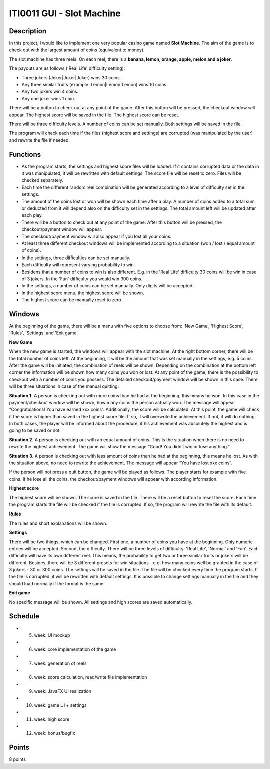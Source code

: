ITI0011 GUI - Slot Machine
==========================

Description
-----------


In this project, I would like to implement one very popular casino game named **Slot Machine**. The aim of the game is to check out with the largest amount of coins (equivalent to money).

The slot machine has three reels. On each reel, there is a **banana, lemon, orange, apple, melon and a joker**.

The payouts are as follows ('Real Life' difficulty setting): 

- Three jokers (Joker|Joker|Joker) wins 30 coins.

- Any three similar fruits (example: Lemon|Lemon|Lemon) wins 10 coins.

- Any two jokers win 4 coins.

- Any one joker wins 1 coin.

There will be a button to check out at any point of the game. After this button will be pressed, the checkout window will appear. The highest score will be saved in the file. The highest score can be reset. 

There will be three difficulty levels. A number of coins can be set manually. Both settings will be saved in the file. 

The program will check each time if the files (highest score and settings) are corrupted (was manipulated by the user) and rewrite the file if needed.  


Functions
---------

- As the program starts, the settings and highest score files will be loaded. If it contains corrupted data or the data in it was manipulated, it will be rewritten with default settings. The score file will be reset to zero. Files will be checked separately. 

- Each time the different random reel combination will be generated according to a level of difficulty set in the settings.

- The amount of the coins lost or won will be shown each time after a play. A number of coins added to a total sum or deducted from it will depend also on the difficulty set in the settings. The total amount left will be updated after each play.

- There will be a button to check out at any point of the game. After this button will be pressed, the checkout/payment window will appear.

- The checkout/payment window will also appear if you lost all your coins. 

- At least three different checkout windows will be implemented according to a situation (won / lost / equal amount of coins).

- In the settings, three difficulties can be set manually. 

- Each difficulty will represent varying probability to win. 

- Besidens that a number of coins to win is also different. E.g. in the 'Real Life' difficulty 30 coins will be win in case of 3 jokers. In the 'Fun' difficulty you would win 300 coins.

- In the settings, a number of coins can be set manually. Only digits will be accepted.

- In the highest score menu, the highest score will be shown.

- The highest score can be manually reset to zero.



Windows
-------
At the beginning of the game, there will be a menu with five options to choose from: 'New Game', 'Highest Score', 'Rules', 'Settings' and 'Exit game'.

**New Game**

When the new game is started, the windows will appear with the slot machine. At the right bottom corner, there will be the total number of coins left. At the beginning, it will be the amount that was set manually in the settings, e.g. 5 coins. After the game will be initiated, the combination of reels will be shown. Depending on the combination at the bottom left corner the information will be shown how many coins you won or lost. At any point of the game, there is the possibility to checkout with a number of coins you possess. The detailed checkout/payment window will be shown in this case. There will be three situations in case of the manual quitting: 

**Situation 1.** 
A person is checking out with more coins than he had at the beginning, this means he won. In this case in the payment/checkout window will be shown, how many coins the person actually won. The message will appear “Congratulations! You have earned xxx coins“.
Additionally, the score will be calculated. At this point, the game will check if the score is higher than saved in the highest score file. If so, it will overwrite the achievement. If not, it will do nothing. In both cases, the player will be informed about the procedure, if his achievement was absolutely the highest and is going to be saved or not.  

**Situation 2.**
A person is checking out with an equal amount of coins. This is the situation when there is no need to rewrite the highest achievement. The game will show the message “Good! You didn’t win or lose anything.”

**Situation 3.**
A person is checking out with less amount of coins than he had at the beginning, this means he lost. As with the situation above, no need to rewrite the achievement. The message will appear “You have lost xxx coins“.

If the person will not press a quit button, the game will be played as follows. The player starts for example with five coins. If he lose all the coins, the checkout/payment windows will appear with according information.

**Highest score**

The highest score will be shown. The score is saved in the file. There will be a reset button to reset the score. Each time the program starts the file will be checked if the file is corrupted. If so, the program will rewrite the file with its default.

**Rules**

The rules and short explanations will be shown.

**Settings**

There will be two things, which can be changed. First one, a number of coins you have at the beginning. Only numeric entries will be accepted. Second, the difficulty. There will be three levels of difficulty: 'Real Life', 'Normal' and 'Fun'. Each difficulty will have its own different reel. This means, the probability to get two or three similar fruits or jokers will be different. Besides, there will be 3 different presets for win situations - e.g. how many coins well be granted in the case of 3 jokers - 30 or 300 coins. 
The settings will be saved in the file. The file will be checked every time the program starts. If the file is corrupted, it will be rewritten with default settings. It is possible to change settings manually in the file and they should load normally if the format is the same. 

**Exit game**

No specific message will be shown. All settings and high scores are saved automatically.

Schedule
--------

- 5. week: UI mockup
- 6. week: core implementation of the game
- 7. week: generation of reels 
- 8. week: score calculation, read/write file implementation
- 9. week: JavaFX UI realization
- 10. week: game UI + settings
- 11. week: high score
- 12. week: bonus/bugfix

Points
------
8 points
